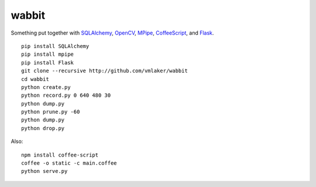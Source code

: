 wabbit
======

Something put together with
`SQLAlchemy <http://www.sqlalchemy.org>`_, 
`OpenCV <http://docs.opencv.org>`_,
`MPipe <http://vmlaker.github.io/mpipe>`_,
`CoffeeScript <http://coffeescript.org>`_,
and `Flask <http://flask.pocoo.org>`_.
::

  pip install SQLAlchemy
  pip install mpipe
  pip install Flask
  git clone --recursive http://github.com/vmlaker/wabbit 
  cd wabbit
  python create.py
  python record.py 0 640 480 30
  python dump.py
  python prune.py -60
  python dump.py
  python drop.py


Also:
::

  npm install coffee-script
  coffee -o static -c main.coffee
  python serve.py
